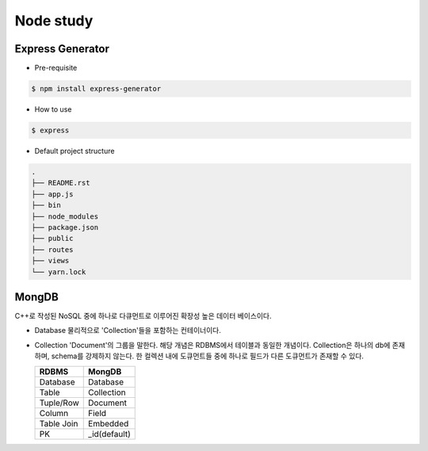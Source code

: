 Node study
==========




Express Generator
-----------------

- Pre-requisite

.. code-block:: text

  $ npm install express-generator


..

- How to use

.. code-block:: text

  $ express 


- Default project structure

.. code-block:: text

  .
  ├── README.rst
  ├── app.js
  ├── bin
  ├── node_modules
  ├── package.json
  ├── public
  ├── routes
  ├── views
  └── yarn.lock

MongDB
------
C++로 작성된 NoSQL 중에 하나로 다큐먼트로 이루어진 확장성 높은 데이터 베이스이다.

- Database
  물리적으로 'Collection'들을 포함하는 컨테이너이다. 

- Collection
  'Document'의 그룹을 말한다. 해당 개념은 RDBMS에서 테이블과 동일한 개념이다.
  Collection은 하나의 db에 존재하며, schema를 강제하지 않는다. 
  한 컬렉션 내에 도큐먼트들 중에 하나로 필드가 다른 도큐먼트가 존재할 수 있다.
  
  +----------------------+----------------------+
  |         RDBMS        |          MongDB      |
  +======================+======================+
  |       Database       |         Database     |
  +----------------------+----------------------+
  |         Table        |        Collection    |
  +----------------------+----------------------+
  |      Tuple/Row       |      Document        |
  +----------------------+----------------------+
  |       Column         |        Field         |
  +----------------------+----------------------+
  |     Table Join       |        Embedded      |
  +----------------------+----------------------+
  |           PK         |     _id(default)     |
  +----------------------+----------------------+